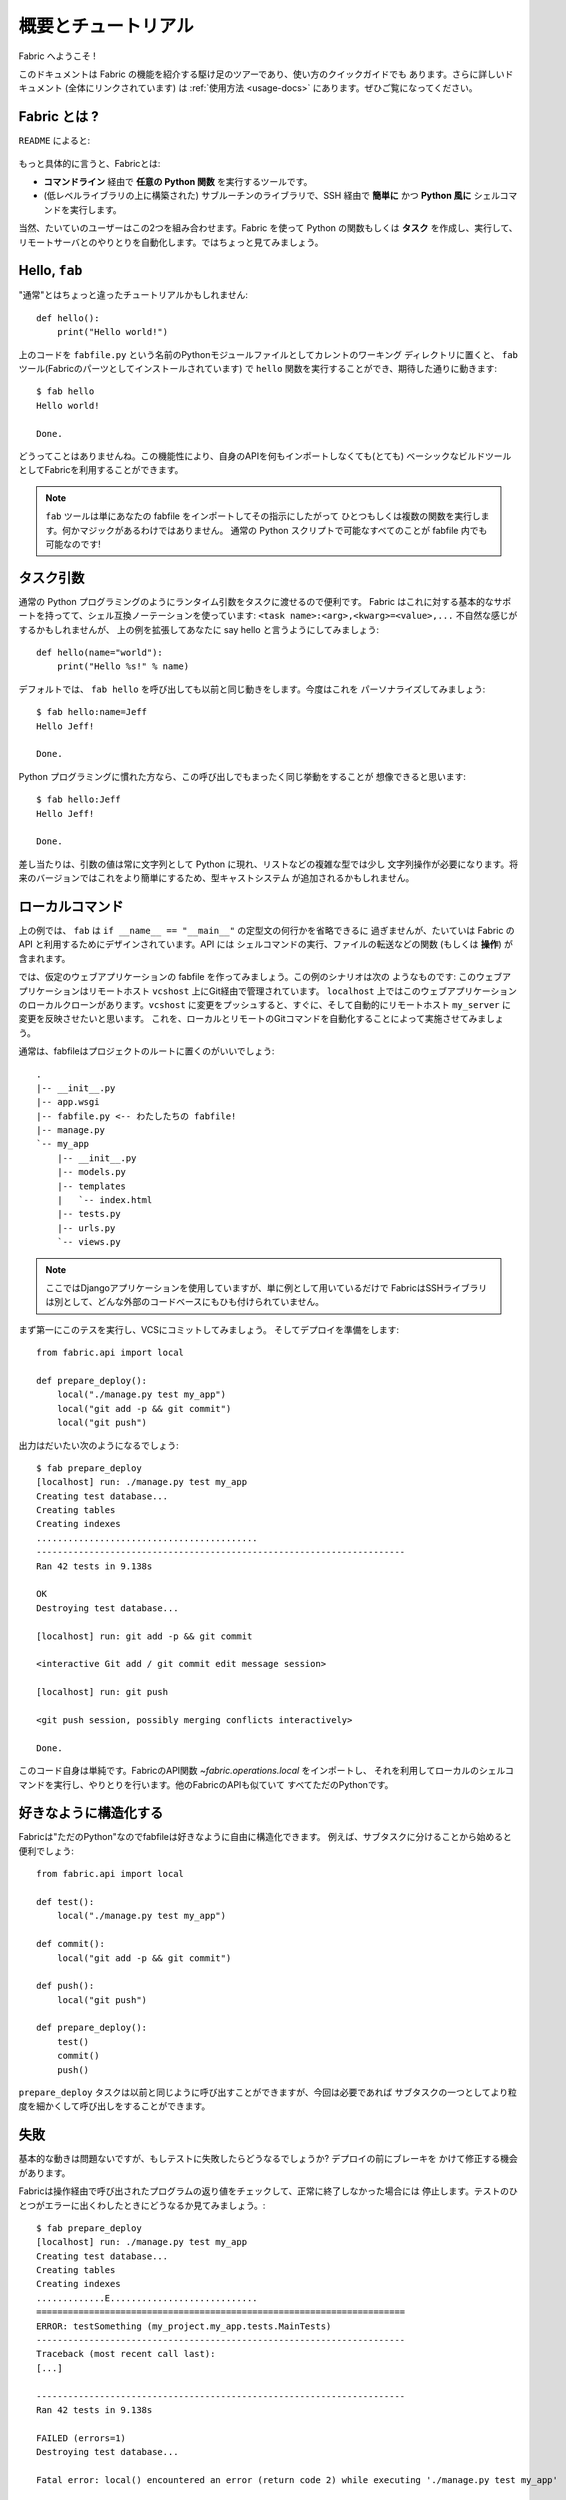 =====================
概要とチュートリアル
=====================

.. Welcome to Fabric!

Fabric へようこそ !

..
    This document is a whirlwind tour of Fabric's features and a quick guide to its
    use. Additional documentation (which is linked to throughout) can be found in
    the :ref:`usage documentation <usage-docs>` -- please make sure to check it out.
    
このドキュメントは Fabric の機能を紹介する駆け足のツアーであり、使い方のクイックガイドでも
あります。さらに詳しいドキュメント (全体にリンクされています) は :ref:`使用方法 <usage-docs>`
にあります。ぜひご覧になってください。

.. What is Fabric?

Fabric とは ?
===============

.. As the ``README`` says:

``README`` によると:

    .. include:: README.rst
        :end-before: It provides

.. More specifically, Fabric is:

もっと具体的に言うと、Fabricとは:

..
	* A tool that lets you execute **arbitrary Python functions** via the **command
	  line**;
	* A library of subroutines (built on top of a lower-level library) to make
	  executing shell commands over SSH **easy** and **Pythonic**.

* **コマンドライン** 経由で **任意の Python 関数** を実行するツールです。
* (低レベルライブラリの上に構築された) サブルーチンのライブラリで、SSH 経由で **簡単に** かつ 
  **Python 風に** シェルコマンドを実行します。

..
	Naturally, most users combine these two things, using Fabric to write and
	execute Python functions, or **tasks**, to automate interactions with remote
	servers. Let's take a look.

当然、たいていのユーザーはこの2つを組み合わせます。Fabric を使って Python の関数もしくは
**タスク** を作成し、実行して、リモートサーバとのやりとりを自動化します。ではちょっと見てみましょう。

Hello, ``fab``
==============

.. This wouldn't be a proper tutorial without "the usual"::

"通常"とはちょっと違ったチュートリアルかもしれません::

    def hello():
        print("Hello world!")

..
    Placed in a Python module file named ``fabfile.py`` in your current working
    directory, that ``hello`` function can be executed with the ``fab`` tool
    (installed as part of Fabric) and does just what you'd expect::

上のコードを ``fabfile.py`` という名前のPythonモジュールファイルとしてカレントのワーキング
ディレクトリに置くと、 ``fab`` ツール(Fabricのパーツとしてインストールされています)
で ``hello`` 関数を実行することができ、期待した通りに動きます::

    $ fab hello
    Hello world!

    Done.

..
    That's all there is to it. This functionality allows Fabric to be used as a
    (very) basic build tool even without importing any of its API.

どうってことはありませんね。この機能性により、自身のAPIを何もインポートしなくても(とても)
ベーシックなビルドツールとしてFabricを利用することができます。

.. note::

    ..
        The ``fab`` tool simply imports your fabfile and executes the function or
        functions you instruct it to. There's nothing magic about it -- anything
        you can do in a normal Python script can be done in a fabfile!

    ``fab`` ツールは単にあなたの fabfile をインポートしてその指示にしたがって
    ひとつもしくは複数の関数を実行します。何かマジックがあるわけではありません。
    通常の Python スクリプトで可能なすべてのことが fabfile 内でも可能なのです!

.. seealso:: :ref:`execution-strategy`, :doc:`/usage/tasks`, :doc:`/usage/fab`


.. Task arguments

タスク引数
============

..
    It's often useful to pass runtime parameters into your tasks, just as you might
    during regular Python programming. Fabric has basic support for this using a
    shell-compatible notation: ``<task name>:<arg>,<kwarg>=<value>,...``. It's
    contrived, but let's extend the above example to say hello to you personally::

通常の Python プログラミングのようにランタイム引数をタスクに渡せるので便利です。
Fabric はこれに対する基本的なサポートを持ってて、シェル互換ノーテーションを使っています:
``<task name>:<arg>,<kwarg>=<value>,...`` 不自然な感じがするかもしれませんが、
上の例を拡張してあなたに say hello と言うようにしてみましょう::

    def hello(name="world"):
        print("Hello %s!" % name)

..
    By default, calling ``fab hello`` will still behave as it did before; but now
    we can personalize it::

デフォルトでは、 ``fab hello`` を呼び出しても以前と同じ動きをします。今度はこれを
パーソナライズしてみましょう::

    $ fab hello:name=Jeff
    Hello Jeff!

    Done.

..
    Those already used to programming in Python might have guessed that this
    invocation behaves exactly the same way::

Python プログラミングに慣れた方なら、この呼び出しでもまったく同じ挙動をすることが
想像できると思います::

    $ fab hello:Jeff
    Hello Jeff!

    Done.

..
    For the time being, your argument values will always show up in Python as
    strings and may require a bit of string manipulation for complex types such
    as lists. Future versions may add a typecasting system to make this easier.

差し当たりは、引数の値は常に文字列として Python に現れ、リストなどの複雑な型では少し
文字列操作が必要になります。将来のバージョンではこれをより簡単にするため、型キャストシステム
が追加されるかもしれません。

.. seealso:: :ref:`task-arguments`

.. Local commands

ローカルコマンド
=================

..
    As used above, ``fab`` only really saves a couple lines of
    ``if __name__ == "__main__"`` boilerplate. It's mostly designed for use with
    Fabric's API, which contains functions (or **operations**) for executing shell
    commands, transferring files, and so forth.

上の例では、 ``fab`` は ``if __name__ == "__main__"`` の定型文の何行かを省略できるに
過ぎませんが、たいていは Fabric の API と利用するためにデザインされています。API には
シェルコマンドの実行、ファイルの転送などの関数 (もしくは **操作**) が含まれます。

..
    Let's build a hypothetical Web application fabfile. This example scenario is
    as follows: The Web application is managed via Git on a remote host
    ``vcshost``. On ``localhost``, we have a local clone of said Web application.
    When we push changes back to ``vcshost``, we want to be able to immediately
    install these changes on a remote host ``my_server`` in an automated fashion.
    We will do this by automating the local and remote Git commands.

では、仮定のウェブアプリケーションの fabfile を作ってみましょう。この例のシナリオは次の
ようなものです: このウェブアプリケーションはリモートホスト ``vcshost`` 上にGit経由で管理されています。
``localhost`` 上ではこのウェブアプリケーションのローカルクローンがあります。``vcshost`` 
に変更をプッシュすると、すぐに、そして自動的にリモートホスト ``my_server`` に変更を反映させたいと思います。
これを、ローカルとリモートのGitコマンドを自動化することによって実施させてみましょう。

..
    Fabfiles usually work best at the root of a project::

通常は、fabfileはプロジェクトのルートに置くのがいいでしょう::

    .
    |-- __init__.py
    |-- app.wsgi
    |-- fabfile.py <-- わたしたちの fabfile!
    |-- manage.py
    `-- my_app
        |-- __init__.py
        |-- models.py
        |-- templates
        |   `-- index.html
        |-- tests.py
        |-- urls.py
        `-- views.py

.. note::

    ..
        We're using a Django application here, but only as an example -- Fabric is
        not tied to any external codebase, save for its SSH library.
	
    ここではDjangoアプリケーションを使用していますが、単に例として用いているだけで
    FabricはSSHライブラリは別として、どんな外部のコードベースにもひも付けられていません。

..
    For starters, perhaps we want to run our tests and commit to our VCS so we're
    ready for a deploy:: 

まず第一にこのテスを実行し、VCSにコミットしてみましょう。
そしてデプロイを準備をします::

    from fabric.api import local

    def prepare_deploy():
        local("./manage.py test my_app")
        local("git add -p && git commit")
        local("git push")

.. The output of which might look a bit like this 

出力はだいたい次のようになるでしょう::

    $ fab prepare_deploy
    [localhost] run: ./manage.py test my_app
    Creating test database...
    Creating tables
    Creating indexes
    ..........................................
    ----------------------------------------------------------------------
    Ran 42 tests in 9.138s

    OK
    Destroying test database...

    [localhost] run: git add -p && git commit

    <interactive Git add / git commit edit message session>

    [localhost] run: git push

    <git push session, possibly merging conflicts interactively>

    Done.

..
    The code itself is straightforward: import a Fabric API function,
    `~fabric.operations.local`, and use it to run and interact with local shell
    commands. The rest of Fabric's API is similar -- it's all just Python.

このコード自身は単純です。FabricのAPI関数 `~fabric.operations.local` をインポートし、
それを利用してローカルのシェルコマンドを実行し、やりとりを行います。他のFabricのAPIも似ていて
すべてただのPythonです。

.. seealso:: :doc:`api/core/operations`, :ref:`fabfile-discovery`


.. Organize it your way

好きなように構造化する
====================

..
    Because Fabric is "just Python" you're free to organize your fabfile any way
    you want. For example, it's often useful to start splitting things up into
    subtasks::

Fabricは"ただのPython"なのでfabfileは好きなように自由に構造化できます。
例えば、サブタスクに分けることから始めると便利でしょう::

    from fabric.api import local

    def test():
        local("./manage.py test my_app")

    def commit():
        local("git add -p && git commit")

    def push():
        local("git push")

    def prepare_deploy():
        test()
        commit()
        push()

..
    The ``prepare_deploy`` task can be called just as before, but now you can make
    a more granular call to one of the sub-tasks, if desired.

``prepare_deploy`` タスクは以前と同じように呼び出すことができますが、今回は必要であれば
サブタスクの一つとしてより粒度を細かくして呼び出しをすることができます。

.. Failure

失敗
====

..
    Our base case works fine now, but what happens if our tests fail?  Chances are
    we want to put on the brakes and fix them before deploying.

基本的な動きは問題ないですが、もしテストに失敗したらどうなるでしょうか? デプロイの前にブレーキを
かけて修正する機会があります。

..
    Fabric checks the return value of programs called via operations and will abort
    if they didn't exit cleanly. Let's see what happens if one of our tests
    encounters an error::

Fabricは操作経由で呼び出されたプログラムの返り値をチェックして、正常に終了しなかった場合には
停止します。テストのひとつがエラーに出くわしたときにどうなるか見てみましょう。::

    $ fab prepare_deploy
    [localhost] run: ./manage.py test my_app
    Creating test database...
    Creating tables
    Creating indexes
    .............E............................
    ======================================================================
    ERROR: testSomething (my_project.my_app.tests.MainTests)
    ----------------------------------------------------------------------
    Traceback (most recent call last):
    [...]

    ----------------------------------------------------------------------
    Ran 42 tests in 9.138s

    FAILED (errors=1)
    Destroying test database...

    Fatal error: local() encountered an error (return code 2) while executing './manage.py test my_app'

    Aborting.

..
    Great! We didn't have to do anything ourselves: Fabric detected the failure and
    aborted, never running the ``commit`` task.

素晴らしい! 私たち自身では何もする必要がありませんでした。Fabricが失敗を検知して停止し、
``commit`` タスクは決して実行されることはありません

.. seealso:: :ref:`Failure handling (usage documentation) <failures>`

.. Failure handling

失敗の扱い
------------

..
    But what if we wanted to be flexible and give the user a choice? A setting
    (or **environment variable**, usually shortened to **env var**) called
    :ref:`warn_only` lets you turn aborts into warnings, allowing flexible error
    handling to occur.

さて、これを柔軟にしてユーザーに選択をさせるにはどうすれいいでしょう? :ref:`warn_only` と
呼ばれる設定 (もしくは **environment variable**、通常は短く **env var**) が停止を
警告に変え、柔軟なエラーの扱いを可能にします。

..
    Let's flip this setting on for our ``test`` function, and then inspect the
    result of the `~fabric.operations.local` call ourselves

``test`` 関数でこの設定を有効にして、`~fabric.operations.local` 呼び出しの結果を調べて
見ましょう::

    from __future__ import with_statement
    from fabric.api import local, settings, abort
    from fabric.contrib.console import confirm

    def test():
        with settings(warn_only=True):
            result = local('./manage.py test my_app', capture=True)
        if result.failed and not confirm("Tests failed. Continue anyway?"):
            abort("Aborting at user request.")

    [...]

.. In adding this new feature we've introduced a number of new things:

この新しい機能を追加するにあたり、新しいことをたくさん導入しました:

..
    * The ``__future__`` import required to use ``with:`` in Python 2.5;
    * Fabric's `contrib.console <fabric.contrib.console>` submodule, containing the
      `~fabric.contrib.console.confirm` function, used for simple yes/no prompts;
    * The `~fabric.context_managers.settings` context manager, used to apply
      settings to a specific block of code;
    * Command-running operations like `~fabric.operations.local` can return objects
      containing info about their result (such as ``.failed``, or
      ``.return_code``);
    * And the `~fabric.utils.abort` function, used to manually abort execution.

* Python 2.5 では ``with:`` を使うために ``__future__`` のインポートが必要です。
* Fabricの `contrib.console <fabric.contrib.console>` サブモジュールは
  `~fabric.contrib.console.confirm` 関数を含んでいて、簡単なイエス/ノープロンプトに使われます。
* `~fabric.context_managers.settings` コンテキストマネージャーはコードの特定のブロックに
  設定を適用するのに使われます。
* `~fabric.operations.local` のようなコマンドランニング操作は、その結果 (``.failed``
  や ``.return_code`` など) に関する情報を含むオブジェクトを返すことができます。
* そして `~fabric.utils.abort` 関数は手動で停止を実行するために使われます。

However, despite the additional complexity, it's still pretty easy to follow,
and is now much more flexible.

とは言え、この追加的な複雑性を別にすれば、理解するのはとても簡単でより柔軟になったことでしょう。

.. seealso:: :doc:`api/core/context_managers`, :ref:`env-vars`


Making connections
==================

接続する
==========

Let's start wrapping up our fabfile by putting in the keystone: a ``deploy``
task that is destined to run on one or more remote server(s), and ensures the
code is up to date

では今度は、肝心な部分を入れてfabfileを仕上げましょう。 ``deploy`` タスクは一つもしくは
複数のリモートサーバーで実行され、コードが確実に最新になるにようにします。::

    def deploy():
        code_dir = '/srv/django/myproject'
        with cd(code_dir):
            run("git pull")
            run("touch app.wsgi")

Here again, we introduce a handful of new concepts:
今回もまた、たくさんの新しいコンセプトが導入されています:

* Fabric is just Python -- so we can make liberal use of regular Python code
  constructs such as variables and string interpolation;
* `~fabric.context_managers.cd`, an easy way of prefixing commands with a ``cd
  /to/some/directory`` call. This is similar to  `~fabric.context_managers.lcd`
  which does the same locally.
* `~fabric.operations.run`, which is similar to `~fabric.operations.local` but
  runs **remotely** instead of locally.
* FabricはただのPythonです。したがって、変数や文字列の操作などの通常のPythonコードの
  概念を自由に利用することができます。
* `~fabric.context_managers.cd` はコマンドに``cd /どこ/かの/ディレクトリ`` 呼び出しを
  追加する簡単な方法です。これは同じことをローカルで実行する `~fabric.context_managers.lcd`
  と似ています。
* `~fabric.operations.run` は `~fabric.operations.local` に似ていますが、ローカルではなく
  **リモートで** 動作します。

We also need to make sure we import the new functions at the top of our file::
また、ファイルの一番上で新しい関数を確実にインポートするようにします::

    from __future__ import with_statement
    from fabric.api import local, settings, abort, run, cd
    from fabric.contrib.console import confirm

With these changes in place, let's deploy::
これらを変更したら、デプロイしてみましょう::

    $ fab deploy
    No hosts found. Please specify (single) host string for connection: my_server
    [my_server] run: git pull
    [my_server] out: Already up-to-date.
    [my_server] out:
    [my_server] run: touch app.wsgi

    Done.

We never specified any connection info in our fabfile, so Fabric doesn't know
on which host(s) the remote command should be executed. When this happens,
Fabric prompts us at runtime. Connection definitions use SSH-like "host
strings" (e.g. ``user@host:port``) and will use your local username as a
default -- so in this example, we just had to specify the hostname,
``my_server``.

このfabfileでは接続情報は指定していません。したがって、Fabricはどのホスト(複数可)でこの
リモートコマンドが実行されるべきなのかが分かりません。このようなとき、Fabricは起動時に入力を
促します。接続定義はSSHのような"ホスト文字列"(例えば ``user@host:port``)を使い、
デフォルトではローカルのユーザー名が使われます。そのため、この例では単にホスト名
``my_server`` だけを指定しています。

Remote interactivity
--------------------

リモートとの双方向性
---------------------

``git pull`` works fine if you've already got a checkout of your source code --
but what if this is the first deploy? It'd be nice to handle that case too and
do the initial ``git clone``::

チェックアウトしたソースコードがすでにあるのなら ``git pull`` で問題ないでしょう。
しかし最初のデプロイだったらどうでしょう? そうしたケースも扱えて、最初の ``git clone``
も実行するようにするといいでしょう::

    def deploy():
        code_dir = '/srv/django/myproject'
        with settings(warn_only=True):
            if run("test -d %s" % code_dir).failed:
                run("git clone user@vcshost:/path/to/repo/.git %s" % code_dir)
        with cd(code_dir):
            run("git pull")
            run("touch app.wsgi")

As with our calls to `~fabric.operations.local` above, `~fabric.operations.run`
also lets us construct clean Python-level logic based on executed shell
commands. However, the interesting part here is the ``git clone`` call: since
we're using Git's SSH method of accessing the repository on our Git server,
this means our remote `~fabric.operations.run` call will need to authenticate
itself.

上の `~fabric.operations.local` との場合と同じように `~fabric.operations.run` もまた、
シェルコマンドの実行をベースにきれいなPythonレベルのロジックを組み立てることができます。
しかし、ここでの興味深い部分は ``git clone`` 呼び出しで、Gitサーバ上のリポジトリへの
アクセスにGitのSSHメソッドを利用します。つまりリモートの `~fabric.operations.run`
呼び出しは、自身の認証を必要とするのです。 

Older versions of Fabric (and similar high level SSH libraries) run remote
programs in limbo, unable to be touched from the local end. This is
problematic when you have a serious need to enter passwords or otherwise
interact with the remote program.

Fabricの以前のバージョン(と、同じようなハイレベルなSSHライブラリ)では、リモートプログラムの
の実行は中途半端な状態で、ローカル側からは触れませんでした。これはパスワードの入力が本当に
必要な場合やリモートプログラムとの情報のやりとりが必要な場合に解決が難しい問題でした。

Fabric 1.0 and later breaks down this wall and ensures you can always talk to
the other side. Let's see what happens when we run our updated ``deploy`` task
on a new server with no Git checkout

Fabric 1.0以降ではこの問題を解決し、リモート側と常にやりとりできることを確保しています。
では、Gitチェックアウトがないときに新しいサーバー上でアップデートした ``deploy`` タスクを
実行したときに何が起こるか見てみましょう::

    $ fab deploy
    No hosts found. Please specify (single) host string for connection: my_server
    [my_server] run: test -d /srv/django/myproject

    Warning: run() encountered an error (return code 1) while executing 'test -d /srv/django/myproject'

    [my_server] run: git clone user@vcshost:/path/to/repo/.git /srv/django/myproject
    [my_server] out: Cloning into /srv/django/myproject...
    [my_server] out: Password: <enter password>
    [my_server] out: remote: Counting objects: 6698, done.
    [my_server] out: remote: Compressing objects: 100% (2237/2237), done.
    [my_server] out: remote: Total 6698 (delta 4633), reused 6414 (delta 4412)
    [my_server] out: Receiving objects: 100% (6698/6698), 1.28 MiB, done.
    [my_server] out: Resolving deltas: 100% (4633/4633), done.
    [my_server] out:
    [my_server] run: git pull
    [my_server] out: Already up-to-date.
    [my_server] out:
    [my_server] run: touch app.wsgi

    Done.

Notice the ``Password:`` prompt -- that was our remote ``git`` call on our Web server, asking for the password to the Git server. We were able to type it in and the clone continued normally.

``Password:`` プロンプトは、ウェブサーバ上のリモートの ``git`` 呼び出しで、Gitサーバーへのパスワードへの
問い合わせであることに留意してください。パスワードをここで入力することができ、クローンは通常のように継続されます。

.. seealso:: :doc:`/usage/interactivity`


.. _defining-connections:

Defining connections beforehand
-------------------------------

予め接続を定義する
------------------

Specifying connection info at runtime gets old real fast, so Fabric provides a
handful of ways to do it in your fabfile or on the command line. We won't cover
all of them here, but we will show you the most common one: setting the global
host list, :ref:`env.hosts <hosts>`.

起動時に接続情報を指定するのはすぐにうんざりしてくると思います。そのためFabricでは、fabfile
内やコマンドライン上でこれを行うためのたくさんの手段を提供しています。ここではすべてをカバー
しませんが、もっともよくある手段、グローバルなホストリストの設定 :ref:`env.hosts <hosts>`
をお見せしましょう。

:doc:`env <usage/env>` is a global dictionary-like object driving many of
Fabric's settings, and can be written to with attributes as well (in fact,
`~fabric.context_managers.settings`, seen above, is simply a wrapper for this.)
Thus, we can modify it at module level near the top of our fabfile like so

:doc:`env <usage/env>` はFabricのたくさんの設定を操作するグローバルな辞書のようなオブジェクトで、
さらに属性とともに書くことも可能です。(実際のところ、上にみられるように
`~fabric.context_managers.settings` はこれの単なるラッパーです)
したがって、モジュールレベルで、自分のfabfileの一番上に近いところで次のように変更が可能です::

    from __future__ import with_statement
    from fabric.api import *
    from fabric.contrib.console import confirm

    env.hosts = ['my_server']

    def test():
        do_test_stuff()

When ``fab`` loads up our fabfile, our modification of ``env`` will execute,
storing our settings change. The end result is exactly as above: our ``deploy``
task will run against the ``my_server`` server.

``fab`` がfabfileを読み込むとき、今回変更した ``env`` が実行され、設定の変更を格納します。
その結果は上の通りになり、``deploy`` タスクが ``my_server`` に対して実行されます。

This is also how you can tell Fabric to run on multiple remote systems at once:
because ``env.hosts`` is a list, ``fab`` iterates over it, calling the given
task once for each connection.

また、このようにして、Fabricに対して一度に複数のリモートシステム上で実行させることもできます。
``env.hosts`` はリストなので ``fab`` はこのリストを順に処理し、各接続に対して与えられた
タスクを呼び出します。

.. seealso:: :doc:`usage/env`, :ref:`host-lists`


Conclusion
==========

まとめ
======

Our completed fabfile is still pretty short, as such things go. Here it is in
its entirety

完成したfabfileは、それでもかなり短いものです。全体では以下になります::

    from __future__ import with_statement
    from fabric.api import *
    from fabric.contrib.console import confirm

    env.hosts = ['my_server']

    def test():
        with settings(warn_only=True):
            result = local('./manage.py test my_app', capture=True)
        if result.failed and not confirm("Tests failed. Continue anyway?"):
            abort("Aborting at user request.")

    def commit():
        local("git add -p && git commit")

    def push():
        local("git push")

    def prepare_deploy():
        test()
        commit()
        push()

    def deploy():
        code_dir = '/srv/django/myproject'
        with settings(warn_only=True):
            if run("test -d %s" % code_dir).failed:
                run("git clone user@vcshost:/path/to/repo/.git %s" % code_dir)
        with cd(code_dir):
            run("git pull")
            run("touch app.wsgi")

This fabfile makes use of a large portion of Fabric's feature set:

このfabfileはFabricの機能セットのうちのかなりの部分を利用しています:

* defining fabfile tasks and running them with :doc:`fab <usage/fab>`;
* calling local shell commands with `~fabric.operations.local`;
* modifying env vars with `~fabric.context_managers.settings`;
* handling command failures, prompting the user, and manually aborting;
* and defining host lists and `~fabric.operations.run`-ning remote commands.
* fabfileのタスクを定義し、それを :doc:`fab <usage/fab>` で実行
* `~fabric.operations.local` でローカルのシェルコマンドを呼び出し
* `~fabric.context_managers.settings` で env 変数を変更
* コマンド失敗の扱い、ユーザーにプロンプト表示、手動アボート
* ホストリストの定義と `~fabric.operations.run` のリモートコマンド実行

However, there's still a lot more we haven't covered here! Please make sure you
follow the various "see also" links, and check out the documentation table of
contents on :ref:`the main index page <documentation-index>`.

とは言え、ここではカバーしていないこともまだたくさんあります ! ぜひさまざまな "see also"
リンクをたどってみてください。また、 :ref:`the main index page <documentation-index>`
のドキュメンテーションの目次もチェックしてみてください。

Thanks for reading!

お読みいただきありがとうございます !
